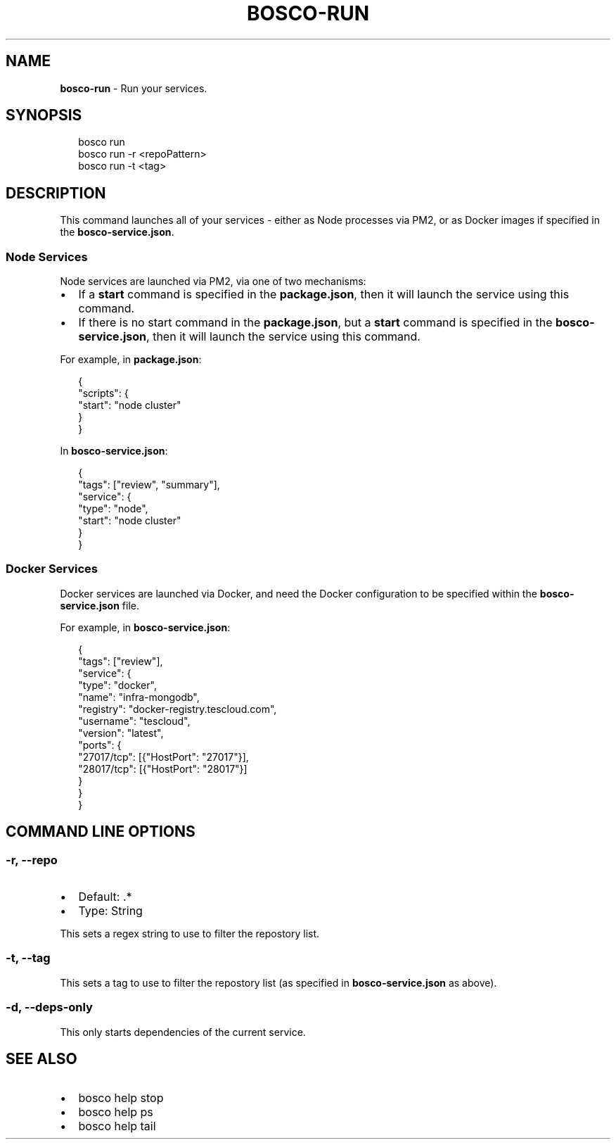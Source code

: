 .TH "BOSCO\-RUN" "3" "July 2019" "" ""
.SH "NAME"
\fBbosco-run\fR \- Run your services\.
.SH SYNOPSIS
.P
.RS 2
.nf
bosco run
bosco run \-r <repoPattern>
bosco run \-t <tag>
.fi
.RE
.SH DESCRIPTION
.P
This command launches all of your services \- either as Node processes via PM2, or as Docker images if specified in the \fBbosco\-service\.json\fP\|\.
.SS Node Services
.P
Node services are launched via PM2, via one of two mechanisms:
.RS 0
.IP \(bu 2
If a \fBstart\fP command is specified in the \fBpackage\.json\fP, then it will launch the service using this command\.
.IP \(bu 2
If there is no start command in the \fBpackage\.json\fP, but a \fBstart\fP command is specified in the \fBbosco\-service\.json\fP, then it will launch the service using this command\.

.RE
.P
For example, in \fBpackage\.json\fP:
.P
.RS 2
.nf
{
    "scripts": {
        "start": "node cluster"
    }
}
.fi
.RE
.P
In \fBbosco\-service\.json\fP:
.P
.RS 2
.nf
{
    "tags": ["review", "summary"],
    "service": {
        "type": "node",
        "start": "node cluster"
    }
}
.fi
.RE
.SS Docker Services
.P
Docker services are launched via Docker, and need the Docker configuration to be specified within the \fBbosco\-service\.json\fP file\.
.P
For example, in \fBbosco\-service\.json\fP:
.P
.RS 2
.nf
{
    "tags": ["review"],
    "service": {
        "type": "docker",
        "name": "infra\-mongodb",
        "registry": "docker\-registry\.tescloud\.com",
        "username": "tescloud",
        "version": "latest",
        "ports": {
            "27017/tcp": [{"HostPort": "27017"}],
            "28017/tcp": [{"HostPort": "28017"}]
        }
    }
}
.fi
.RE
.SH COMMAND LINE OPTIONS
.SS \-r, \-\-repo
.RS 0
.IP \(bu 2
Default: \.*
.IP \(bu 2
Type: String

.RE
.P
This sets a regex string to use to filter the repostory list\.
.SS \-t, \-\-tag
.P
This sets a tag to use to filter the repostory list (as specified in \fBbosco\-service\.json\fP as above)\.
.SS \-d, \-\-deps\-only
.P
This only starts dependencies of the current service\.
.SH SEE ALSO
.RS 0
.IP \(bu 2
bosco help stop
.IP \(bu 2
bosco help ps
.IP \(bu 2
bosco help tail

.RE
